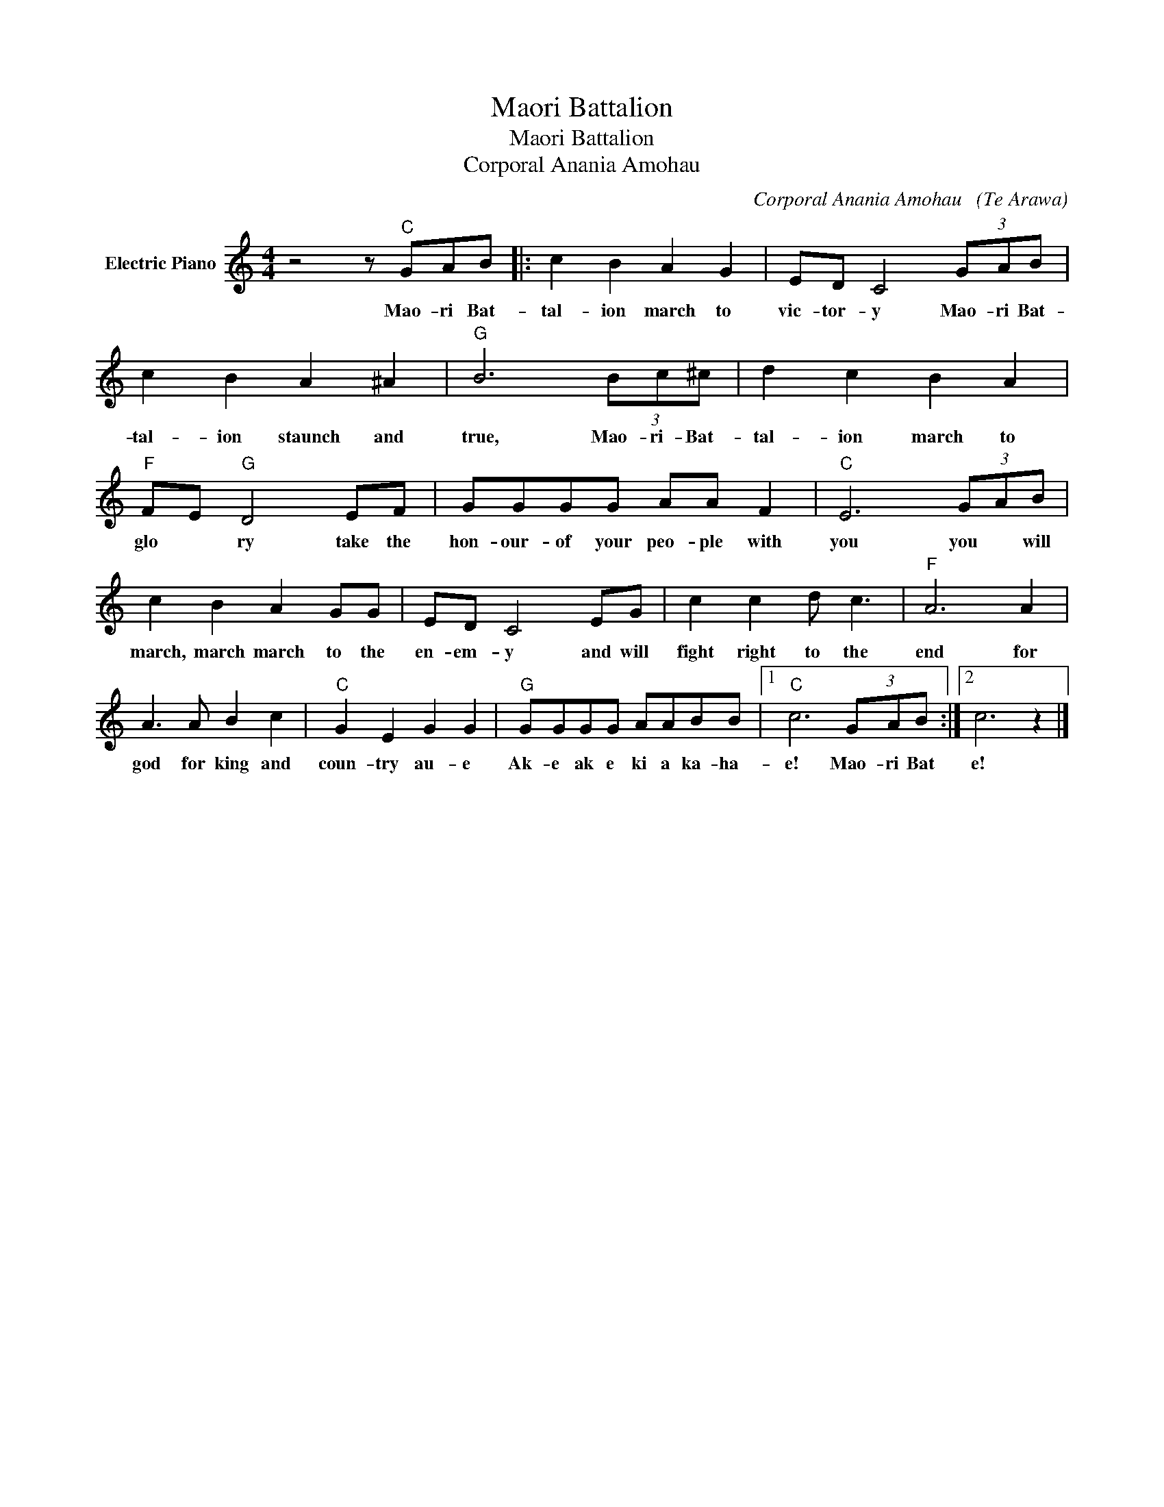 X:1
T:Maori Battalion
T:Maori Battalion
T:Corporal Anania Amohau
C:Corporal Anania Amohau   (Te Arawa)
Z:All Rights Reserved
L:1/8
M:4/4
K:C
V:1 treble nm="Electric Piano"
%%MIDI program 4
V:1
 z4 z"C" GAB |: c2 B2 A2 G2 | ED C4 (3GAB | c2 B2 A2 ^A2 |"G" B6 (3Bc^c | d2 c2 B2 A2 | %6
w: Mao- ri Bat-|tal- ion march to|vic- tor- y Mao- ri Bat-|tal- ion staunch and|true, Mao- ri- Bat-|tal- ion march to|
"F" FE"G" D4 EF | GGGG AA F2 |"C" E6 (3GAB | c2 B2 A2 GG | ED C4 EG | c2 c2 d c3 |"F" A6 A2 | %13
w: glo * ry take the|hon- our- of your peo- ple with|you you * will|march, march march to the|en- em- y and will|fight right to the|end for|
 A3 A B2 c2 |"C" G2 E2 G2 G2 |"G" GGGG AABB |1"C" c6 (3GAB :|2 c6 z2 |] %18
w: god for king and|coun- try au- e|Ak- e ak e ki a ka- ha-|e! Mao- ri Bat|e!|

